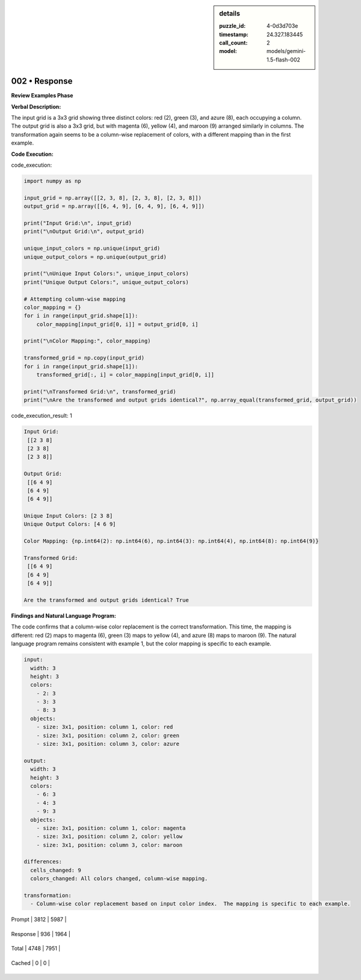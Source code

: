 .. sidebar:: details

   :puzzle_id: 4-0d3d703e
   :timestamp: 24.327.183445
   :call_count: 2
   
   :model: models/gemini-1.5-flash-002
   

==============
002 • Response
==============


    

**Review Examples Phase**

**Verbal Description:**

The input grid is a 3x3 grid showing three distinct colors: red (2), green (3), and azure (8), each occupying a column. The output grid is also a 3x3 grid, but with magenta (6), yellow (4), and maroon (9) arranged similarly in columns. The transformation again seems to be a column-wise replacement of colors, with a different mapping than in the first example.

**Code Execution:**


    


    

code_execution:


    


    

.. code-block:: python


   import numpy as np

   input_grid = np.array([[2, 3, 8], [2, 3, 8], [2, 3, 8]])
   output_grid = np.array([[6, 4, 9], [6, 4, 9], [6, 4, 9]])

   print("Input Grid:\n", input_grid)
   print("\nOutput Grid:\n", output_grid)

   unique_input_colors = np.unique(input_grid)
   unique_output_colors = np.unique(output_grid)

   print("\nUnique Input Colors:", unique_input_colors)
   print("Unique Output Colors:", unique_output_colors)

   # Attempting column-wise mapping
   color_mapping = {}
   for i in range(input_grid.shape[1]):
       color_mapping[input_grid[0, i]] = output_grid[0, i]

   print("\nColor Mapping:", color_mapping)

   transformed_grid = np.copy(input_grid)
   for i in range(input_grid.shape[1]):
       transformed_grid[:, i] = color_mapping[input_grid[0, i]]

   print("\nTransformed Grid:\n", transformed_grid)
   print("\nAre the transformed and output grids identical?", np.array_equal(transformed_grid, output_grid))


    


    

code_execution_result: 1


    


    

.. code-block::

   Input Grid:
    [[2 3 8]
    [2 3 8]
    [2 3 8]]

   Output Grid:
    [[6 4 9]
    [6 4 9]
    [6 4 9]]

   Unique Input Colors: [2 3 8]
   Unique Output Colors: [4 6 9]

   Color Mapping: {np.int64(2): np.int64(6), np.int64(3): np.int64(4), np.int64(8): np.int64(9)}

   Transformed Grid:
    [[6 4 9]
    [6 4 9]
    [6 4 9]]

   Are the transformed and output grids identical? True


    


    

**Findings and Natural Language Program:**

The code confirms that a column-wise color replacement is the correct transformation.  This time, the mapping is different: red (2) maps to magenta (6), green (3) maps to yellow (4), and azure (8) maps to maroon (9). The natural language program remains consistent with example 1, but the color mapping is specific to each example.

.. code-block:: yaml

   input:
     width: 3
     height: 3
     colors:
       - 2: 3
       - 3: 3
       - 8: 3
     objects:
       - size: 3x1, position: column 1, color: red
       - size: 3x1, position: column 2, color: green
       - size: 3x1, position: column 3, color: azure

   output:
     width: 3
     height: 3
     colors:
       - 6: 3
       - 4: 3
       - 9: 3
     objects:
       - size: 3x1, position: column 1, color: magenta
       - size: 3x1, position: column 2, color: yellow
       - size: 3x1, position: column 3, color: maroon

   differences:
     cells_changed: 9
     colors_changed: All colors changed, column-wise mapping.

   transformation:
     - Column-wise color replacement based on input color index.  The mapping is specific to each example.


    




+----------------+--------------+
| Timing         |      Seconds |
+================+==============+
| Response Time  | 9.778 |
+----------------+--------------+
| Total Elapsed  | 20.589 |
+----------------+--------------+




+----------------+--------------+-------------+
| Token Type     | Current Call |  Total Used |
+================+==============+=============+

| Prompt | 3812 | 5987 |
+----------------+--------------+-------------+

| Response | 936 | 1964 |
+----------------+--------------+-------------+

| Total | 4748 | 7951 |
+----------------+--------------+-------------+

| Cached | 0 | 0 |
+----------------+--------------+-------------+


